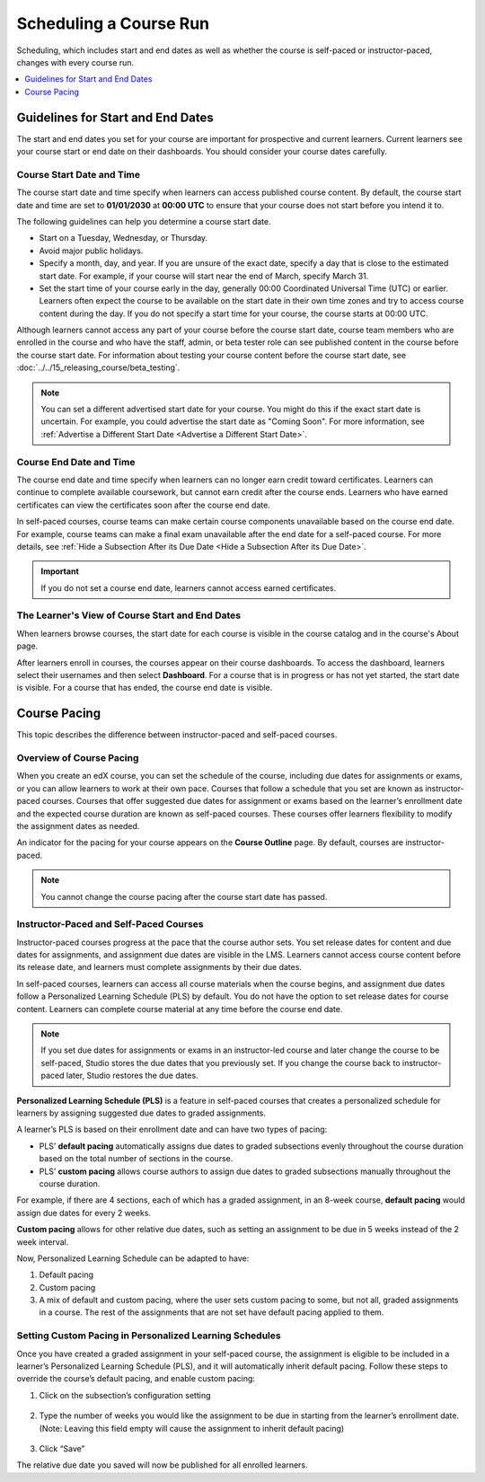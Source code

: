 .. _Scheduling Your Course:

#######################
Scheduling a Course Run
#######################

Scheduling, which includes start and end dates as well as whether the course is
self-paced or instructor-paced, changes with every course run.

.. only:: Partners

   For courses on edx.org, you enter this information in Publisher. For more
   information, see `Pub Create a Course`_.

   For courses on Edge, you enter this information in Studio. For more
   information, see :ref:`Creating a Course About Page <Creating a Course About Page>`.

.. only:: Open_edX

   After you determine scheduling for your course run, you enter this
   information in Studio before the course run begins. For more information,
   see :ref:`Creating a Course About Page <Creating a Course About Page>`.

.. contents::
   :local:
   :depth: 1

.. _Guidelines for Start and End Dates:

*******************************************
Guidelines for Start and End Dates
*******************************************

The start and end dates you set for your course are important for prospective
and current learners. Current learners see your course start or end date on
their dashboards. You should consider your course dates carefully.

============================
Course Start Date and Time
============================

The course start date and time specify when learners can access published
course content. By default, the course start date and time are set to
**01/01/2030** at **00:00 UTC** to ensure that your course does not start
before you intend it to.

The following guidelines can help you determine a course start date.

* Start on a Tuesday, Wednesday, or Thursday.
* Avoid major public holidays.
* Specify a month, day, and year. If you are unsure of the exact date, specify
  a day that is close to the estimated start date. For example, if your course
  will start near the end of March, specify March 31.
* Set the start time of your course early in the day, generally 00:00
  Coordinated Universal Time (UTC) or earlier. Learners often expect the course
  to be available on the start date in their own time zones and try to access
  course content during the day. If you do not specify a start time for your
  course, the course starts at 00:00 UTC.

Although learners cannot access any part of your course before the course
start date, course team members who are enrolled in the course and who have
the staff, admin, or beta tester role can see published content in the course
before the course start date. For information about testing your course
content before the course start date, see :doc:`../../15_releasing_course/beta_testing`.

.. note::
  You can set a different advertised start date for your course. You might do
  this if the exact start date is uncertain. For example, you could advertise
  the start date as "Coming Soon". For more information, see
  :ref:`Advertise a Different Start Date <Advertise a Different Start Date>`.

============================
Course End Date and Time
============================

The course end date and time specify when learners can no longer earn credit
toward certificates. Learners can continue to complete available coursework,
but cannot earn credit after the course ends. Learners who have earned
certificates can view the certificates soon after the course end date.

In self-paced courses, course teams can make certain course components
unavailable based on the course end date. For example, course teams can make a
final exam unavailable after the end date for a self-paced course. For more
details, see :ref:`Hide a Subsection After its Due Date <Hide a Subsection After its Due Date>`.

.. important::
  If you do not set a course end date, learners cannot access earned
  certificates.

.. only:: Open_edX

  ===============================
  Enrollment Start Date and Time
  ===============================

  As soon as enrollment starts, prospective learners can see your course in the
  course catalog, view the course **About** page, and enroll in the course.

  The enrollment start date and time specify when learners can start to enroll
  in the course. Ensure that the enrollment start date is early enough to allow
  learners to both enroll in and prepare for the course.

  .. _Enrollment End Date and Time:

  ===============================
  Enrollment End Date and Time
  ===============================

  The enrollment end date and time specify when learners can no longer enroll
  in the course. Ensure that the enrollment end date is late enough to allow
  learners adequate time to enroll. The enrollment end date cannot be later
  than the course end date.


.. _View Start and End Dates:

========================================================
The Learner's View of Course Start and End Dates
========================================================

When learners browse courses, the start date for each course is visible in the
course catalog and in the course's About page.

.. image:: ../../images/course_dates.png
 :alt: Course cards in the course catalog, showing each course's start date.
 :width: 800

.. image:: ../../images/about-page-course-start.png
 :alt: The course About page, showing the start date.
 :width: 800

.. only:: Open_edX

  To find the URL of your course's **About** page in Studio, select
  **Settings**, and then select **Schedule & Details**.

After learners enroll in courses, the courses appear on their course
dashboards. To access the dashboard, learners select their usernames and then
select **Dashboard**. For a course that is in progress or has not yet started,
the start date is visible. For a course that has ended, the course end date is
visible.

.. image:: ../../images/dashboard-course-start-and-end.png
 :alt: The learner dashboard with a course in progress, one that has ended, one
  that is self-paced and can be started any time, and one that has not
  started.
 :width: 800


.. _Setting Course Pacing:

*************
Course Pacing
*************

This topic describes the difference between instructor-paced and self-paced
courses.

===========================
Overview of Course Pacing
===========================

When you create an edX course, you can set the schedule of the course,
including due dates for assignments or exams, or you can allow learners to work
at their own pace. Courses that follow a schedule that you set are known as
instructor- paced courses. Courses that offer suggested due dates for
assignment or exams based on the learner’s enrollment date and the expected
course duration are known as self-paced courses. These courses offer learners
flexibility to modify the assignment dates as needed.

An indicator for the pacing for your course appears on the **Course Outline**
page. By default, courses are instructor-paced.

.. image:: ../../images/Pacing_COIndicator.png
 :width: 600
 :alt: The Course Outline page with a call-out for the indicator that the
     course is instructor-paced.

.. note::
    You cannot change the course pacing after the course start date has passed.

=======================================
Instructor-Paced and Self-Paced Courses
=======================================

Instructor-paced courses progress at the pace that the course author sets. You
set release dates for content and due dates for assignments, and assignment due
dates are visible in the LMS. Learners cannot access course content before its
release date, and learners must complete assignments by their due dates.

In self-paced courses, learners can access all course materials when the
course begins, and assignment due dates follow a Personalized Learning Schedule (PLS)
by default. You do not have the option to set release dates for course content. Learners can
complete course material at any time before the course end date.

.. image:: ../../images/Pacing_SubSettingsWithCustomPacing.png
 :width: 500
 :alt: Side-by-side comparison of subsection settings for instructor-led and
     self-paced courses, showing release and due date options for the
     instructor-led course.

.. note:: If you set due dates for assignments or exams in an instructor-led
   course and later change the course to be self-paced, Studio stores the due
   dates that you previously set. If you change the course back to instructor-
   paced later, Studio restores the due dates.

**Personalized Learning Schedule (PLS)** is a feature in self-paced courses that creates
a personalized schedule for learners by assigning suggested due dates to graded assignments.

A learner’s PLS is based on their enrollment date and can have two types of pacing:

* PLS’ **default pacing** automatically assigns due dates to graded subsections evenly throughout the course duration based on the total number of sections in the course.
* PLS’ **custom pacing** allows course authors to assign due dates to graded subsections manually throughout the course duration.

For example, if there are 4 sections, each of which has a graded assignment, in an 8-week course,
**default pacing** would assign due dates for every 2 weeks.

.. image:: ../../images/Pacing_DefaultPacing.png
 :width: 450
 :alt: Default Pacing Schedule for an 8-week course with 4 graded assignments.


**Custom pacing** allows for other relative due dates, such as setting an assignment to be due in
5 weeks instead of the 2 week interval.

.. image:: ../../images/Pacing_CustomPacing.png
 :width: 450
 :alt: Custom Pacing Schedule for an 8-week course with 4 graded assignments where 1 of which
     has a custom due date of 5 weeks.


Now, Personalized Learning Schedule can be adapted to have:

#. Default pacing
#. Custom pacing
#. A mix of default and custom pacing, where the user sets custom pacing to some, but not all, graded assignments in a course. The rest of the assignments that are not set have default pacing applied to them.

.. only:: Partners

  For more information about the way learners experience instructor-paced and
  self-paced courses, see :ref:`Differences Between Instructor- and Self-Paced
  Courses<Setting Course Pacing>` in the *edX Learner's Guide*.

========================================================
Setting Custom Pacing in Personalized Learning Schedules
========================================================

Once you have created a graded assignment in your self-paced course, the assignment is eligible to be included in
a learner’s Personalized Learning Schedule (PLS), and it will automatically inherit default pacing.
Follow these steps to override the course’s default pacing, and enable custom pacing:

1. Click on the subsection’s configuration setting

  .. image:: ../../images/Pacing_StepOne.png
    :width: 500
    :alt: Subsection in the course outlines.

2. Type the number of weeks you would like the assignment to be due in starting from the learner’s enrollment date.
   (Note: Leaving this field empty will cause the assignment to inherit default pacing)

  .. image:: ../../images/Pacing_StepTwo.png
    :width: 500
    :alt: Subsection's configuration modal with grading type options.

3. Click “Save”

The relative due date you saved will now be published for all enrolled learners.